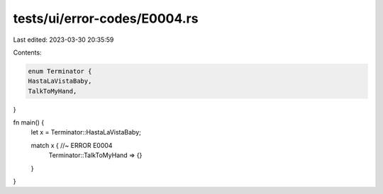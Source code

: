 tests/ui/error-codes/E0004.rs
=============================

Last edited: 2023-03-30 20:35:59

Contents:

.. code-block:: rs

    enum Terminator {
    HastaLaVistaBaby,
    TalkToMyHand,
}

fn main() {
    let x = Terminator::HastaLaVistaBaby;

    match x { //~ ERROR E0004
        Terminator::TalkToMyHand => {}
    }
}



